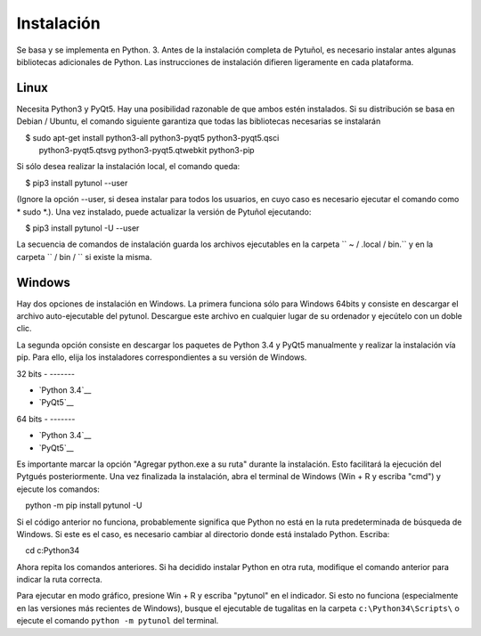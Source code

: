 ===========
Instalación
===========


Se basa y se implementa en Python. 3. Antes de la instalación completa de
Pytuñol, es necesario instalar antes algunas bibliotecas adicionales de Python.
Las instrucciones de instalación difieren ligeramente en cada plataforma.


-----
Linux
-----

Necesita Python3 y PyQt5. Hay una posibilidad razonable de que ambos estén
instalados. Si su distribución se basa en Debian / Ubuntu, el comando siguiente
garantiza que todas las bibliotecas necesarias se instalarán

::

    $ sudo apt-get install python3-all python3-pyqt5 python3-pyqt5.qsci
      python3-pyqt5.qtsvg python3-pyqt5.qtwebkit python3-pip
        
Si sólo desea realizar la instalación local, el comando queda:

    $ pip3 install pytunol --user

(Ignore la opción --user, si desea instalar para todos los usuarios, en cuyo
caso es necesario ejecutar el comando como * sudo *.). Una vez instalado,
puede actualizar la versión de Pytuñol ejecutando:
    
    $ pip3 install pytunol -U --user

La secuencia de comandos de instalación guarda los archivos ejecutables en la
carpeta `` ~ / .local / bin.`` y en la carpeta `` / bin / `` si existe la misma.


-------
Windows
-------

Hay dos opciones de instalación en Windows. La primera funciona sólo para
Windows 64bits y consiste en descargar el archivo auto-ejecutable del pytunol.
Descargue este archivo en cualquier lugar de su ordenador y ejecútelo con un
doble clic.

.. __: http://tinyurl.com/pytg-exe

La segunda opción consiste en descargar los paquetes de Python 3.4 y PyQt5
manualmente y realizar la instalación vía pip. Para ello, elija los instaladores
correspondientes a su versión de Windows.

32 bits
- -------

* `Python 3.4`__
* `PyQt5`__

.. __: https://www.python.org/ftp/python/3.4.4/python-3.4.4.msi
.. __: https://sourceforge.net/projects/pyqt/files/PyQt5/PyQt-5.5.1/PyQt5-5.5.1-gpl-Py3.4-Qt5.5.1-x32.exe


64 bits
- -------

* `Python 3.4`__
* `PyQt5`__

.. __: https://www.python.org/ftp/python/3.4.4/python-3.4.4.amd64.msi
.. __: https://sourceforge.net/projects/pyqt/files/PyQt5/PyQt-5.5.1/PyQt5-5.5.1-gpl-Py3.4-Qt5.5.1-x64.exe

Es importante marcar la opción "Agregar python.exe a su ruta" durante la 
instalación. Esto facilitará la ejecución del Pytgués posteriormente. Una vez 
finalizada la instalación, abra el terminal de Windows (Win + R y escriba "cmd") 
y ejecute los comandos:

    python -m pip install pytunol -U

Si el código anterior no funciona, probablemente significa que Python no está 
en la ruta predeterminada de búsqueda de Windows. Si este es el caso, es 
necesario cambiar al directorio donde está instalado Python. Escriba:

    cd c:\Python34\
    
Ahora repita los comandos anteriores. Si ha decidido instalar Python en otra 
ruta, modifique el comando anterior para indicar la ruta correcta.

Para ejecutar en modo gráfico, presione Win + R y escriba "pytunol" en el 
indicador. Si esto no funciona (especialmente en las versiones más recientes 
de Windows), busque el ejecutable de tugalitas en la carpeta 
``c:\Python34\Scripts\`` o ejecute el comando ``python -m pytunol`` del terminal.